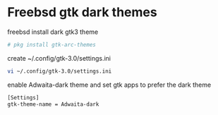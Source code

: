 #+STARTUP: showall
#+OPTIONS: num:nil
#+OPTIONS: author:nil

* Freebsd gtk dark themes

freebsd install dark gtk3 theme

#+BEGIN_SRC sh
# pkg install gtk-arc-themes
#+END_SRC

create ~/.config/gtk-3.0/settings.ini

#+BEGIN_SRC sh
vi ~/.config/gtk-3.0/settings.ini
#+END_SRC

enable Adwaita-dark theme and set gtk apps to prefer the dark theme

#+BEGIN_SRC sh
[Settings]
gtk-theme-name = Adwaita-dark
#+END_SRC

